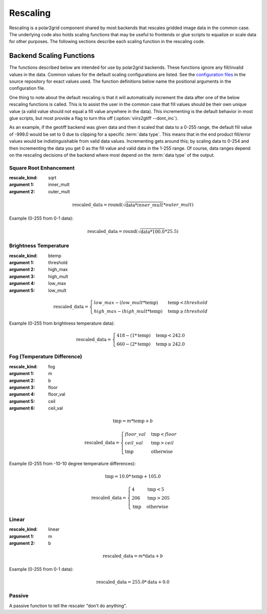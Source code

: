 Rescaling
=========

Rescaling is a polar2grid component shared by most backends that rescales
gridded image data in the common case.  The underlying code also holds
scaling functions that may be useful to frontends or glue scripts to equalize
or scale data for other purposes.  The following sections describe each scaling function in the rescaling code.

Backend Scaling Functions
-------------------------

The functions described below are intended for use by polar2grid backends.
These functions ignore any fill/invalid values in the data.  Common values
for the default scaling configurations are listed.  See the
`configuration files <https://github.com/davidh-ssec/polar2grid/blob/master/py/polar2grid_core/polar2grid/core/rescale_configs/>`_
in the source repository for exact values used. The function definitions
below name the positional arguments in the configuration file.

One thing to note about the default rescaling is that it will automatically
increment the data after one of the below rescaling functions is called. This
is to assist the user in the common case that fill values should be their own
unique value (a valid value should not equal a fill value anywhere in the
data). This incrementing is the default behavior in most glue scripts, but
most provide a flag to turn this off (:option:`viirs2gtiff --dont_inc`).

As an
example, if the geotiff backend was given data and then it scaled that
data to a 0-255 range, the default fill value of -999.0 would be set to 0
due to clipping for a specific :term:`data type`.  This means that in
the end product fill/error values would be indistinguishable from valid data
values. Incrementing gets around this; by scaling data to 0-254 and then
incrementing the data you get 0 as the fill value and valid data in the
1-255 range. Of course, data ranges depend on the rescaling decisions of the
backend where most depend on the :term:`data type` of the output.

.. _rescale_square_root_enhancement:

Square Root Enhancement
^^^^^^^^^^^^^^^^^^^^^^^

:rescale_kind: sqrt
:argument 1: inner_mult
:argument 2: outer_mult

.. math:: \text{rescaled\_data} = \operatorname{round}(\sqrt{\text{data} * inner\_mult} * outer\_mult)

Example (0-255 from 0-1 data):

.. math:: \text{rescaled\_data} = \operatorname{round}(\sqrt{\text{data} * 100.0} * 25.5)

.. _rescale_btemp:

Brightness Temperature
^^^^^^^^^^^^^^^^^^^^^^

:rescale_kind: btemp
:argument 1: threshold
:argument 2: high_max
:argument 3: high_mult
:argument 4: low_max
:argument 5: low_mult

.. math::

    \text{rescaled\_data} = 
    \begin{cases} 
        low\_max - (low\_mult * \text{temp}) & \text{temp} < threshold \\
        high\_max - (high\_mult * \text{temp}) & \text{temp}\ge threshold
     \end{cases}

Example (0-255 from brightness temperature data):

.. math::

    \text{rescaled\_data} = 
    \begin{cases} 
        418 - (1 * \text{temp}) & \text{temp} < 242.0 \\
        660 - (2 * \text{temp}) & \text{temp}\ge 242.0
     \end{cases}

.. _rescale_fog:

Fog (Temperature Difference)
^^^^^^^^^^^^^^^^^^^^^^^^^^^^

:rescale_kind: fog
:argument 1: m
:argument 2: b
:argument 3: floor
:argument 4: floor_val
:argument 5: ceil
:argument 6: ceil_val

.. math::

    \text{tmp} = m * \text{temp} + b 

    \text{rescaled\_data} = 
    \begin{cases}
        floor\_val & \text{tmp} < floor \\
        ceil\_val & \text{tmp} > ceil \\
        \text{tmp} & \text{otherwise}
    \end{cases}

Example (0-255 from -10-10 degree temperature differences):

.. math::

    \text{tmp} = 10.0 * \text{temp} + 105.0

    \text{rescaled\_data} = 
    \begin{cases}
        4 & \text{tmp} < 5 \\
        206 & \text{tmp} > 205 \\
        \text{tmp} & \text{otherwise}
    \end{cases}

.. _rescale_linear:

Linear
^^^^^^

:rescale_kind: linear
:argument 1: m
:argument 2: b

.. math::

    \text{rescaled\_data} = m * \text{data} + b

Example (0-255 from 0-1 data):

.. math::

    \text{rescaled\_data} = 255.0 * \text{data} + 0.0

Passive
^^^^^^^

A passive function to tell the rescaler "don't do anything".

